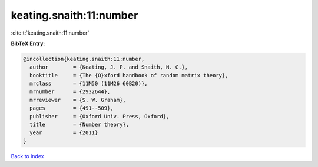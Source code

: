 keating.snaith:11:number
========================

:cite:t:`keating.snaith:11:number`

**BibTeX Entry:**

.. code-block:: bibtex

   @incollection{keating.snaith:11:number,
     author        = {Keating, J. P. and Snaith, N. C.},
     booktitle     = {The {O}xford handbook of random matrix theory},
     mrclass       = {11M50 (11M26 60B20)},
     mrnumber      = {2932644},
     mrreviewer    = {S. W. Graham},
     pages         = {491--509},
     publisher     = {Oxford Univ. Press, Oxford},
     title         = {Number theory},
     year          = {2011}
   }

`Back to index <../By-Cite-Keys.rst>`_
